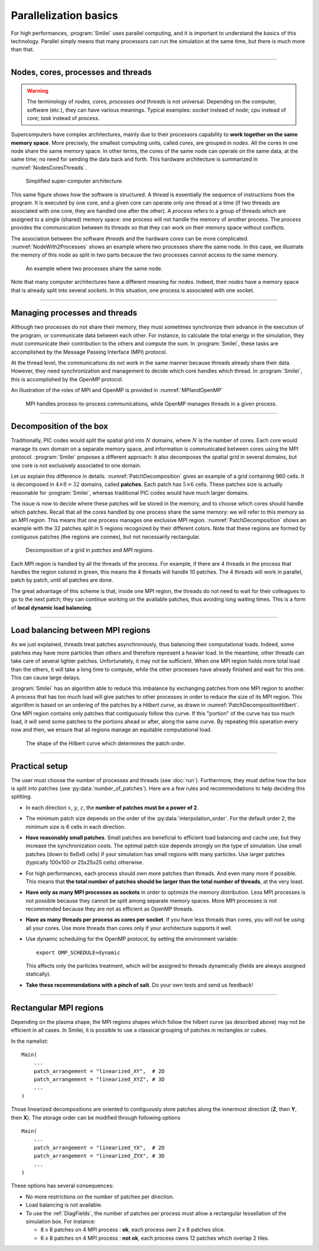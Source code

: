 Parallelization basics
----------------------

For high performances, :program:`Smilei` uses parallel computing,
and it is important to understand the basics of this technology. Parallel simply
means that many processors can run the simulation at the same time, but there is
much more than that.

----

Nodes, cores, processes and threads
^^^^^^^^^^^^^^^^^^^^^^^^^^^^^^^^^^^

.. warning::
  
  The terminology of *nodes, cores, processes and threads* is not universal.
  Depending on the computer, software (etc.), they can have various meanings.
  Typical examples: *socket* instead of *node*; *cpu* instead of *core*;
  *task* instead of *process*.

Supercomputers have complex architectures, mainly due to their processors
capability to **work together on the same memory space**. More precisely,
the smallest computing units, called *cores*,
are grouped in *nodes*. All the cores in one node share the same memory space.
In other terms, the cores of the same node can operate on the same data, at the
same time; no need for sending the data back and forth.
This hardware architecture is summarized in :numref:`NodesCoresThreads`.

.. _NodesCoresThreads:

.. figure:: _static/NodesCoresThreads.png
  :width: 11cm
  
  Simplified super-computer architecture.

This same figure shows how the software is structured.
A *thread* is essentially the sequence of instructions from the program.
It is executed by one core, and a given core can operate only one thread at a time
(if two threads are associated with one core, they are handled one after the other).
A *process* refers to a group of threads which are assigned to a single (shared)
memory space: one process will not handle the memory of another process. The
*process* provides the communication between its threads so that they can work
on their memory space without conflicts.

The association between the software *threads* and the hardware *cores* can be more
complicated. :numref:`NodeWith2Processes` shows an example where two processes share the
same node. In this case, we illustrate the memory of this node as split in two parts because
the two processes cannot access to the same memory.

.. _NodeWith2Processes:

.. figure:: _static/NodeWith2Processes.png
  :width: 6cm
  
  An example where two processes share the same node.

Note that many computer architectures have a different meaning for *nodes*.
Indeed, their *nodes* have a memory space that is already split into several
*sockets*. In this situation, one process is associated with one socket.

----

Managing processes and threads
^^^^^^^^^^^^^^^^^^^^^^^^^^^^^^

Although two processes do not share their memory, they must sometimes synchronize their
advance in the execution of the program, or communicate data between each other.
For instance, to calculate the total energy in the simulation, they must communicate
their contribution to the others and compute the sum.
In :program:`Smilei`, these tasks are accomplished by the Message Passing Interface (MPI) protocol.

At the thread level, the communications do not work in the same manner because threads
already share their data. However, they need synchronization and management to decide
which core handles which thread. In :program:`Smilei`, this is accomplished by the *OpenMP* protocol.

An illustration of the roles of MPI and OpenMP is provided in :numref:`MPIandOpenMP`

.. _MPIandOpenMP:

.. figure:: _static/MPIandOpenMP.png
  :width: 9cm
  
  MPI handles process-to-process communications, while OpenMP manages threads in a given process.

----

Decomposition of the box
^^^^^^^^^^^^^^^^^^^^^^^^

Traditionally, PIC codes would
split the spatial grid into :math:`N` domains, where :math:`N` is the number
of cores. Each core would manage its own domain on a separate memory space,
and information is communicated between cores using the MPI protocol.
:program:`Smilei` proposes a different approach:
it also decomposes the spatial grid in several domains,
but one core is not exclusively associated to one domain.

Let us explain this difference in details.
:numref:`PatchDecomposition` gives an example of a grid containing 960 cells.
It is decomposed in :math:`4\times8 = 32` domains, called **patches**.
Each patch has :math:`5\times6` cells.
These patches size is actually reasonable for :program:`Smilei`, whereas
traditional PIC codes would have much larger domains.

The issue is now to decide where these patches will be stored in the memory,
and to choose which cores should handle which patches.
Recall that all the cores handled by one process share the same memory:
we will refer to this memory as an *MPI region*.
This means that one process manages one exclusive MPI region.
:numref:`PatchDecomposition` shows an example with the 32 patches split in 5 regions
recognized by their different colors.
Note that these regions are formed by contiguous patches (the regions are connex), but not necessarily rectangular.

.. _PatchDecomposition:

.. figure:: _static/PatchDecomposition.png
  :width: 10cm
  
  Decomposition of a grid in *patches* and *MPI regions*.

Each MPI region is handled by all the threads of the process. For example, if there are
4 threads in the process that handles the region colored in green, this means the
4 threads will handle 10 patches. The 4 threads will work in parallel, patch by patch,
until all patches are done.

The great advantage of this scheme is that, inside one MPI region, the threads do not
need to wait for their colleagues to go to the next patch; they can continue working on
the available patches, thus avoiding long waiting times.
This is a form of **local dynamic load balancing**.

----

.. _LoadBalancingExplanation:

Load balancing between MPI regions
^^^^^^^^^^^^^^^^^^^^^^^^^^^^^^^^^^

As we just explained, threads treat patches asynchronously, thus balancing their computational loads.
Indeed, some patches may have more particles than others and therefore represent a heavier load.
In the meantime, other threads can take care of several lighter patches.
Unfortunately, it may not be sufficient.
When one MPI region holds more total load than the others, it will take a long
time to compute, while the other processes have already finished and wait for this one.
This can cause large delays.

:program:`Smilei` has an algorithm able to reduce this imbalance by exchanging patches
from one MPI region to another. A process that has too much load will give patches to
other processes in order to reduce the size of its MPI region. This algorithm is based
on an ordering of the patches by a *Hilbert curve*, as drawn in
:numref:`PatchDecompositionHilbert`. One MPI region contains only patches that contiguously
follow this curve. If this "portion" of the curve has too much load, it will send
some patches to the portions ahead or after, along the same curve. By repeating this
operation every now and then, we ensure that all regions manage an equitable computational load.

.. _PatchDecompositionHilbert:

.. figure:: _static/PatchDecompositionHilbert.png
  :width: 8cm
  
  The shape of the Hilbert curve which determines the patch order.

----

Practical setup
^^^^^^^^^^^^^^^

The user must choose the number of processes and threads (see :doc:`run`).
Furthermore, they must define how the box is split into patches
(see :py:data:`number_of_patches`). Here are a few rules and recommendations
to help deciding this splitting.

* In each direction :math:`x`, :math:`y`, :math:`z`,
  the **number of patches must be a power of 2**.
  
* The minimum patch size depends on the order of the :py:data:`interpolation_order`.
  For the default order 2, the minimum size is 6 cells in each direction.
  
* **Have reasonably small patches**.
  Small patches are beneficial to efficient load balancing and cache use,
  but they increase the synchronization costs.
  The optimal patch size depends strongly on the type of simulation.
  Use small patches (down to 6x6x6 cells) if your simulation has small regions with many particles.
  Use larger patches (typically 100x100 or 25x25x25 cells) otherwise.

* For high performances, each process should own more patches than threads.
  And even many more if possible. This means that **the total number of patches
  should be larger than the total number of threads**, at the very least.

* **Have only as many MPI processes as sockets** in order to optimize the memory distribution.
  Less MPI processes is not possible because they cannot be split among separate memory spaces.
  More MPI processes is not recommended because they are not as efficient as OpenMP threads.

* **Have as many threads per process as cores per socket**.
  If you have less threads than cores, you will not be using all your cores.
  Use more threads than cores only if your architecture supports it well.
  
* Use dynamic scheduling for the OpenMP protocol, by setting the environment variable::
    
    export OMP_SCHEDULE=dynamic
    
  This affects only the particles treatment, which will be assigned to threads dynamically
  (fields are always assigned statically).

* **Take these recommendations with a pinch of salt**. Do your own tests and send us feedback!

----

Rectangular MPI regions
^^^^^^^^^^^^^^^^^^^^^^^^

Depending on the plasma shape, the MPI regions shapes which follow the hilbert
curve (as described above) may not be efficient in all cases.
In Smilei, it is possible to use a classical grouping of patches in rectangles
or cubes.

In the namelist::

    Main(
        ...
        patch_arrangement = "linearized_XY",  # 2D
        patch_arrangement = "linearized_XYZ", # 3D
        ...
    )

Those linearized decompositions are oriented to contiguously store patches
along the innermost direction (**Z**, then **Y**, then **X**).
The storage order can be modified through following options ::

    Main(
        ...
        patch_arrangement = "linearized_YX",  # 2D
        patch_arrangement = "linearized_ZYX", # 3D
        ...
    )

These options has several consequences:

* No more restrictions on the number of patches per direction.
* Load balancing is not available.
* To use the :ref:`DiagFields`, the number of patches per process must allow
  a rectangular tessellation of the simulation box. For instance:
  
  * 8 x 8 patches on 4 MPI process : **ok**, each process own 2 x 8 patches slice.
  * 6 x 8 patches on 4 MPI process : **not ok**, each process owns 12 patches which overlap 2 tiles.
